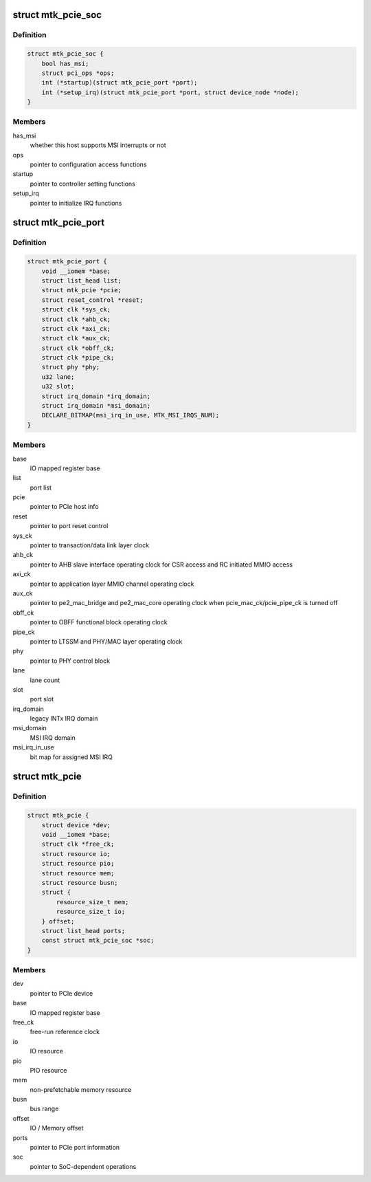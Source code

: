 .. -*- coding: utf-8; mode: rst -*-
.. src-file: drivers/pci/host/pcie-mediatek.c

.. _`mtk_pcie_soc`:

struct mtk_pcie_soc
===================

.. c:type:: struct mtk_pcie_soc

    differentiate between host generations

.. _`mtk_pcie_soc.definition`:

Definition
----------

.. code-block:: c

    struct mtk_pcie_soc {
        bool has_msi;
        struct pci_ops *ops;
        int (*startup)(struct mtk_pcie_port *port);
        int (*setup_irq)(struct mtk_pcie_port *port, struct device_node *node);
    }

.. _`mtk_pcie_soc.members`:

Members
-------

has_msi
    whether this host supports MSI interrupts or not

ops
    pointer to configuration access functions

startup
    pointer to controller setting functions

setup_irq
    pointer to initialize IRQ functions

.. _`mtk_pcie_port`:

struct mtk_pcie_port
====================

.. c:type:: struct mtk_pcie_port

    PCIe port information

.. _`mtk_pcie_port.definition`:

Definition
----------

.. code-block:: c

    struct mtk_pcie_port {
        void __iomem *base;
        struct list_head list;
        struct mtk_pcie *pcie;
        struct reset_control *reset;
        struct clk *sys_ck;
        struct clk *ahb_ck;
        struct clk *axi_ck;
        struct clk *aux_ck;
        struct clk *obff_ck;
        struct clk *pipe_ck;
        struct phy *phy;
        u32 lane;
        u32 slot;
        struct irq_domain *irq_domain;
        struct irq_domain *msi_domain;
        DECLARE_BITMAP(msi_irq_in_use, MTK_MSI_IRQS_NUM);
    }

.. _`mtk_pcie_port.members`:

Members
-------

base
    IO mapped register base

list
    port list

pcie
    pointer to PCIe host info

reset
    pointer to port reset control

sys_ck
    pointer to transaction/data link layer clock

ahb_ck
    pointer to AHB slave interface operating clock for CSR access
    and RC initiated MMIO access

axi_ck
    pointer to application layer MMIO channel operating clock

aux_ck
    pointer to pe2_mac_bridge and pe2_mac_core operating clock
    when pcie_mac_ck/pcie_pipe_ck is turned off

obff_ck
    pointer to OBFF functional block operating clock

pipe_ck
    pointer to LTSSM and PHY/MAC layer operating clock

phy
    pointer to PHY control block

lane
    lane count

slot
    port slot

irq_domain
    legacy INTx IRQ domain

msi_domain
    MSI IRQ domain

msi_irq_in_use
    bit map for assigned MSI IRQ

.. _`mtk_pcie`:

struct mtk_pcie
===============

.. c:type:: struct mtk_pcie

    PCIe host information

.. _`mtk_pcie.definition`:

Definition
----------

.. code-block:: c

    struct mtk_pcie {
        struct device *dev;
        void __iomem *base;
        struct clk *free_ck;
        struct resource io;
        struct resource pio;
        struct resource mem;
        struct resource busn;
        struct {
            resource_size_t mem;
            resource_size_t io;
        } offset;
        struct list_head ports;
        const struct mtk_pcie_soc *soc;
    }

.. _`mtk_pcie.members`:

Members
-------

dev
    pointer to PCIe device

base
    IO mapped register base

free_ck
    free-run reference clock

io
    IO resource

pio
    PIO resource

mem
    non-prefetchable memory resource

busn
    bus range

offset
    IO / Memory offset

ports
    pointer to PCIe port information

soc
    pointer to SoC-dependent operations

.. This file was automatic generated / don't edit.


